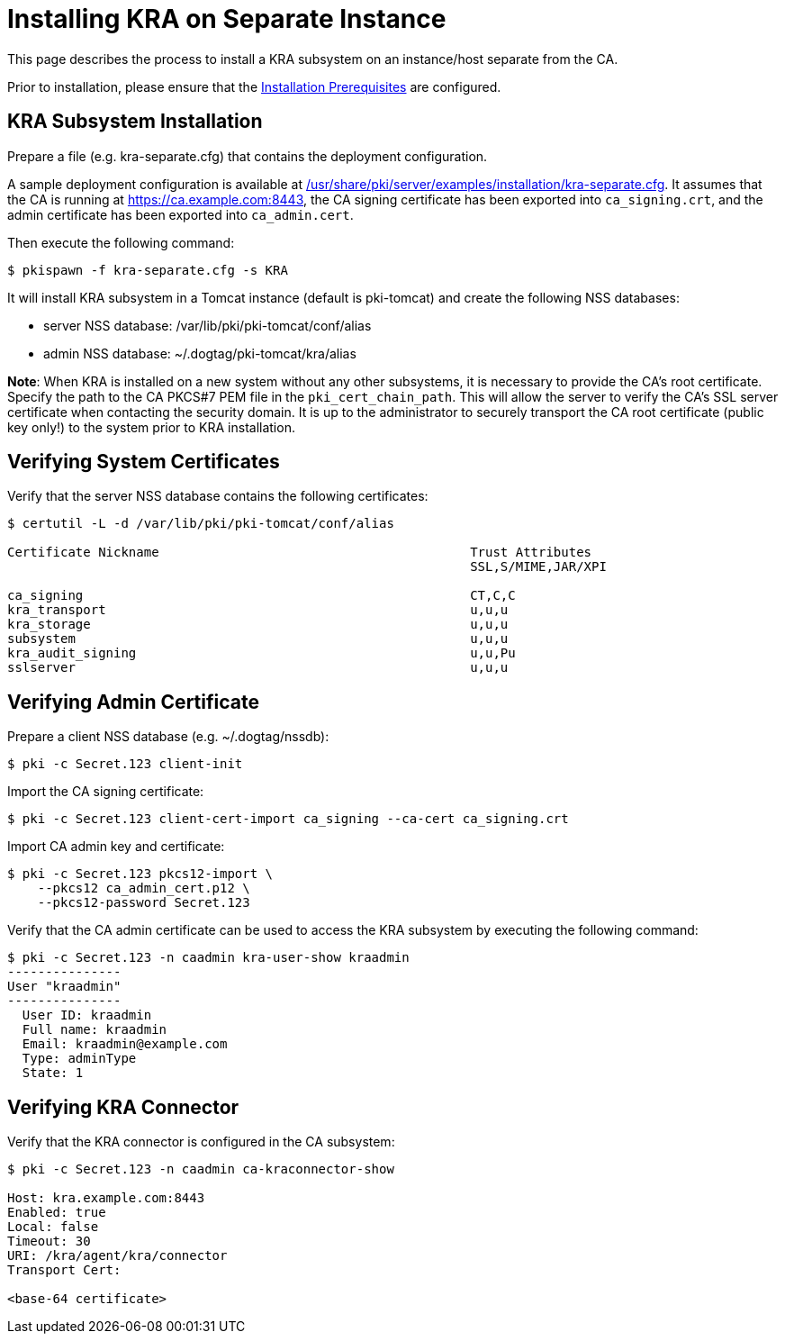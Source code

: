 = Installing KRA on Separate Instance 


This page describes the process to install a KRA subsystem on an instance/host separate from the CA.

Prior to installation, please ensure that the link:../others/Installation_Prerequisites.adoc[Installation Prerequisites] are configured.

== KRA Subsystem Installation 

Prepare a file (e.g. kra-separate.cfg) that contains the deployment configuration.

A sample deployment configuration is available at link:../../../base/server/examples/installation/kra-separate.cfg[/usr/share/pki/server/examples/installation/kra-separate.cfg].
It assumes that the CA is running at https://ca.example.com:8443,
the CA signing certificate has been exported into `ca_signing.crt`,
and the admin certificate has been exported into `ca_admin.cert`.

Then execute the following command:

[literal,subs="+quotes,verbatim"]
....
$ pkispawn -f kra-separate.cfg -s KRA
....

It will install KRA subsystem in a Tomcat instance (default is pki-tomcat) and create the following NSS databases:

* server NSS database: /var/lib/pki/pki-tomcat/conf/alias
* admin NSS database: ~/.dogtag/pki-tomcat/kra/alias

**Note**: When KRA is installed on a new system without any other subsystems,
it is necessary to provide the CA's root certificate. Specify the path to
the CA PKCS#7 PEM file in the `pki_cert_chain_path`. This will allow the server
to verify the CA's SSL server certificate when contacting the security domain.
It is up to the administrator to securely transport the CA root certificate
(public key only!) to the system prior to KRA installation.

== Verifying System Certificates 

Verify that the server NSS database contains the following certificates:

[literal,subs="+quotes,verbatim"]
....
$ certutil -L -d /var/lib/pki/pki-tomcat/conf/alias

Certificate Nickname                                         Trust Attributes
                                                             SSL,S/MIME,JAR/XPI

ca_signing                                                   CT,C,C
kra_transport                                                u,u,u
kra_storage                                                  u,u,u
subsystem                                                    u,u,u
kra_audit_signing                                            u,u,Pu
sslserver                                                    u,u,u
....

== Verifying Admin Certificate 

Prepare a client NSS database (e.g. ~/.dogtag/nssdb):

[literal,subs="+quotes,verbatim"]
....
$ pki -c Secret.123 client-init
....

Import the CA signing certificate:

[literal,subs="+quotes,verbatim"]
....
$ pki -c Secret.123 client-cert-import ca_signing --ca-cert ca_signing.crt
....

Import CA admin key and certificate:

[literal,subs="+quotes,verbatim"]
....
$ pki -c Secret.123 pkcs12-import \
    --pkcs12 ca_admin_cert.p12 \
    --pkcs12-password Secret.123
....

Verify that the CA admin certificate can be used to access the KRA subsystem by executing the following command:

[literal,subs="+quotes,verbatim"]
....
$ pki -c Secret.123 -n caadmin kra-user-show kraadmin
---------------
User "kraadmin"
---------------
  User ID: kraadmin
  Full name: kraadmin
  Email: kraadmin@example.com
  Type: adminType
  State: 1
....

== Verifying KRA Connector 

Verify that the KRA connector is configured in the CA subsystem:

[literal,subs="+quotes,verbatim"]
....
$ pki -c Secret.123 -n caadmin ca-kraconnector-show

Host: kra.example.com:8443
Enabled: true
Local: false
Timeout: 30
URI: /kra/agent/kra/connector
Transport Cert:

<base-64 certificate>
....
